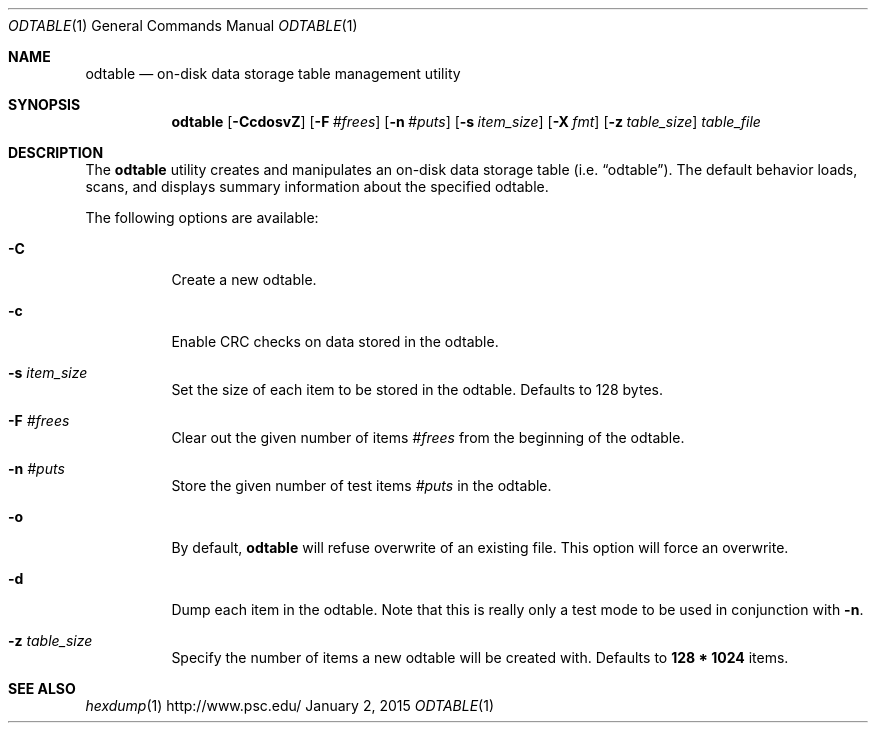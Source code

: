 .\" $Id$
.\" %ISC_START_LICENSE%
.\" ---------------------------------------------------------------------
.\" Copyright 2009-2018, Pittsburgh Supercomputing Center
.\" All rights reserved.
.\"
.\" Permission to use, copy, modify, and distribute this software for any
.\" purpose with or without fee is hereby granted, provided that the
.\" above copyright notice and this permission notice appear in all
.\" copies.
.\"
.\" THE SOFTWARE IS PROVIDED "AS IS" AND THE AUTHOR DISCLAIMS ALL
.\" WARRANTIES WITH REGARD TO THIS SOFTWARE INCLUDING ALL IMPLIED
.\" WARRANTIES OF MERCHANTABILITY AND FITNESS.  IN NO EVENT SHALL THE
.\" AUTHOR BE LIABLE FOR ANY SPECIAL, DIRECT, INDIRECT, OR CONSEQUENTIAL
.\" DAMAGES OR ANY DAMAGES WHATSOEVER RESULTING FROM LOSS OF USE, DATA OR
.\" PROFITS, WHETHER IN AN ACTION OF CONTRACT, NEGLIGENCE OR OTHER
.\" TORTIOUS ACTION, ARISING OUT OF OR IN CONNECTION WITH THE USE OR
.\" PERFORMANCE OF THIS SOFTWARE.
.\" --------------------------------------------------------------------
.\" %END_LICENSE%
.Dd January 2, 2015
.Dt ODTABLE 1
.ds volume PSC \- Administrator's Manual
.Os http://www.psc.edu/
.Sh NAME
.Nm odtable
.Nd on-disk data storage table management utility
.Sh SYNOPSIS
.Nm odtable
.Bk -words
.Op Fl CcdosvZ
.Op Fl F Ar #frees
.Op Fl n Ar #puts
.Op Fl s Ar item_size
.Op Fl X Ar fmt
.Op Fl z Ar table_size
.Ek
.Bk -words
.Ar table_file
.Ek
.Sh DESCRIPTION
The
.Nm
utility creates and manipulates an on-disk data storage table
.Pq i.e. Dq odtable .
The default behavior loads, scans, and displays summary information
about the specified odtable.
.Pp
The following options are available:
.Bl -tag -width Ds
.It Fl C
Create a new odtable.
.It Fl c
Enable
.Tn CRC
checks on data stored in the odtable.
.It Fl s Ar item_size
Set the size of each item to be stored in the odtable.
Defaults to 128 bytes.
.It Fl F Ar #frees
Clear out the given number of items
.Ar #frees
from the beginning of the odtable.
.It Fl n Ar #puts
Store the given number of test items
.Ar #puts
in the odtable.
.It Fl o
By default,
.Nm
will refuse overwrite of an existing file.
This option will force an overwrite.
.It Fl d
Dump each item in the odtable.
Note that this is really only a test mode to be used in conjunction with
.Fl n .
.It Fl z Ar table_size
Specify the number of items a new odtable will be created with.
Defaults to
.Li 128 * 1024
items.
.El
.Sh SEE ALSO
.Xr hexdump 1

